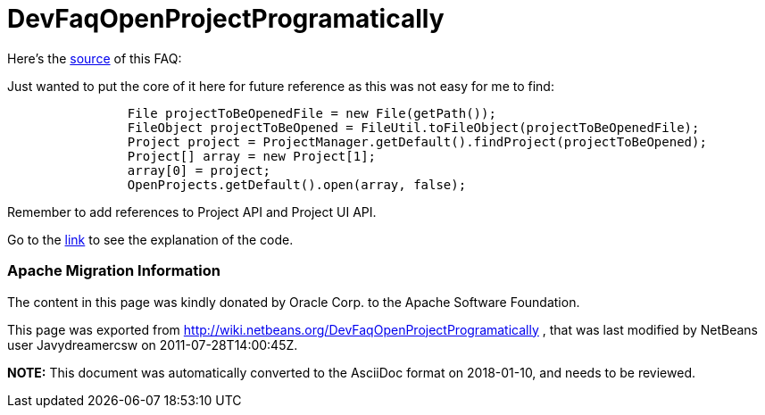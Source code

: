 // 
//     Licensed to the Apache Software Foundation (ASF) under one
//     or more contributor license agreements.  See the NOTICE file
//     distributed with this work for additional information
//     regarding copyright ownership.  The ASF licenses this file
//     to you under the Apache License, Version 2.0 (the
//     "License"); you may not use this file except in compliance
//     with the License.  You may obtain a copy of the License at
// 
//       http://www.apache.org/licenses/LICENSE-2.0
// 
//     Unless required by applicable law or agreed to in writing,
//     software distributed under the License is distributed on an
//     "AS IS" BASIS, WITHOUT WARRANTIES OR CONDITIONS OF ANY
//     KIND, either express or implied.  See the License for the
//     specific language governing permissions and limitations
//     under the License.
//

= DevFaqOpenProjectProgramatically
:jbake-type: wiki
:jbake-tags: wiki, devfaq, needsreview
:jbake-status: published

Here's the link:http://wiki.netbeans.org/OpenProjectsProgramaticallyInNetBeansIDE[source] of this FAQ: 

Just wanted to put the core of it here for future reference as this was not easy for me to find:

[source,java]
----

                File projectToBeOpenedFile = new File(getPath());
                FileObject projectToBeOpened = FileUtil.toFileObject(projectToBeOpenedFile);
                Project project = ProjectManager.getDefault().findProject(projectToBeOpened);
                Project[] array = new Project[1];
                array[0] = project;
                OpenProjects.getDefault().open(array, false);
----

Remember to add references to Project API and Project UI API.

Go to the link:http://wiki.netbeans.org/OpenProjectsProgramaticallyInNetBeansIDE[link] to see the explanation of the code.

=== Apache Migration Information

The content in this page was kindly donated by Oracle Corp. to the
Apache Software Foundation.

This page was exported from link:http://wiki.netbeans.org/DevFaqOpenProjectProgramatically[http://wiki.netbeans.org/DevFaqOpenProjectProgramatically] , 
that was last modified by NetBeans user Javydreamercsw 
on 2011-07-28T14:00:45Z.


*NOTE:* This document was automatically converted to the AsciiDoc format on 2018-01-10, and needs to be reviewed.
